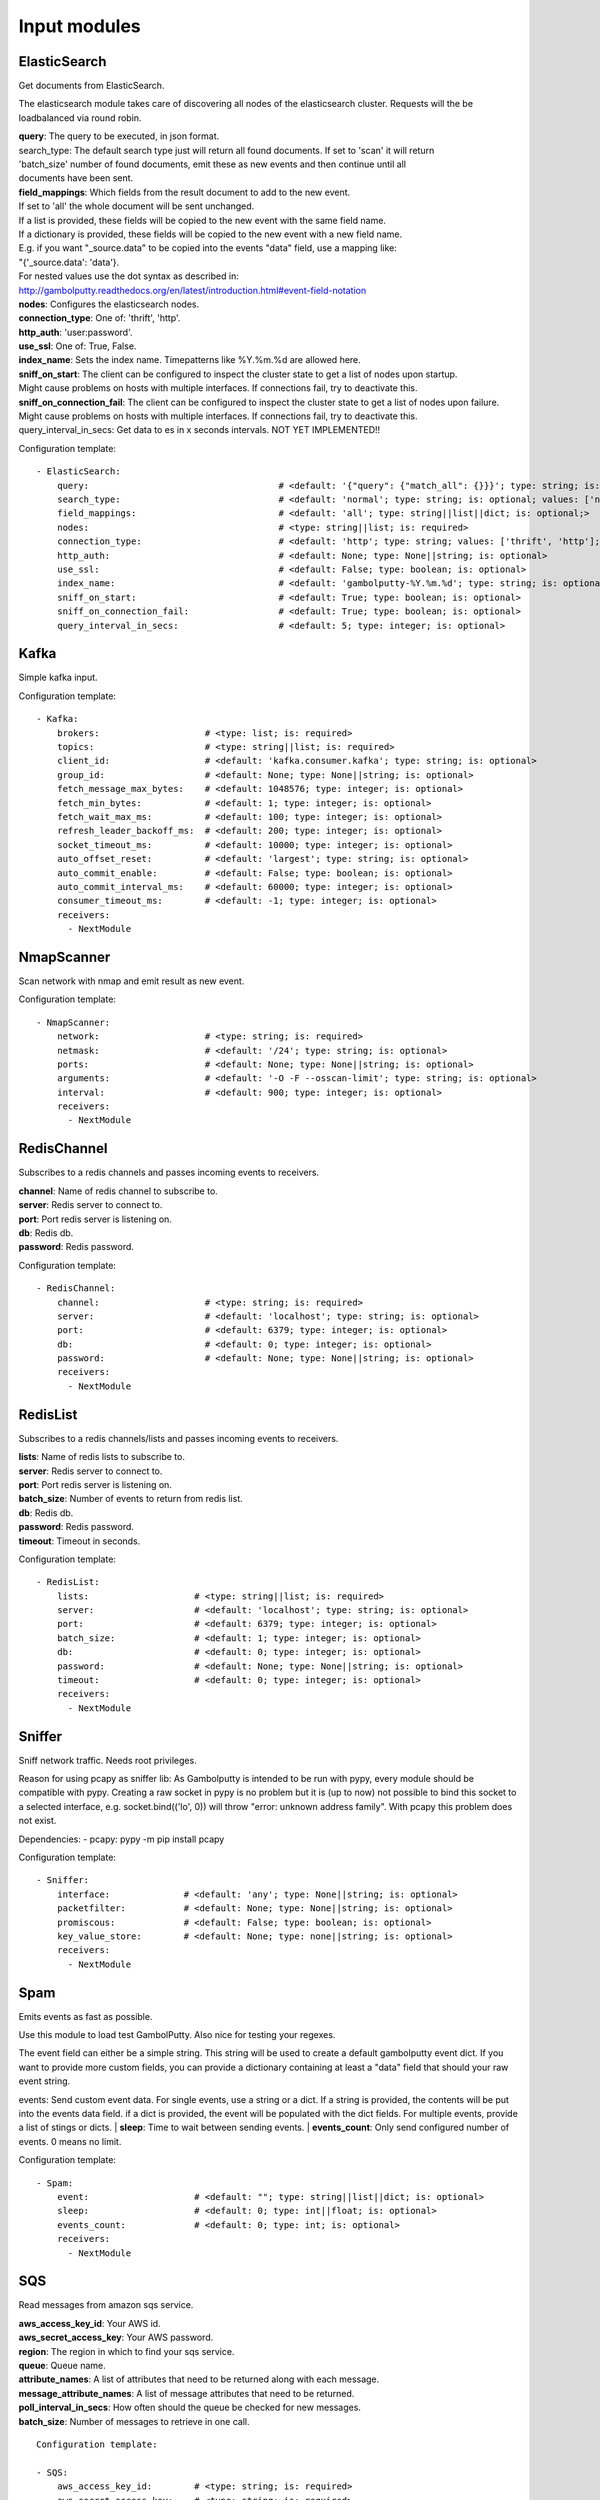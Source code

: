.. _Input:

Input modules
=============

ElasticSearch
-------------

Get documents from ElasticSearch.

The elasticsearch module takes care of discovering all nodes of the elasticsearch cluster.
Requests will the be loadbalanced via round robin.

| **query**:               The query to be executed, in json format.
| search_type:        The default search type just will return all found documents. If set to 'scan' it will return
| 'batch_size' number of found documents, emit these as new events and then continue until all
| documents have been sent.
| **field_mappings**:      Which fields from the result document to add to the new event.
| If set to 'all' the whole document will be sent unchanged.
| If a list is provided, these fields will be copied to the new event with the same field name.
| If a dictionary is provided, these fields will be copied to the new event with a new field name.
| E.g. if you want "_source.data" to be copied into the events "data" field, use a mapping like:
| "{'_source.data': 'data'}.
| For nested values use the dot syntax as described in:
| http://gambolputty.readthedocs.org/en/latest/introduction.html#event-field-notation
| **nodes**:               Configures the elasticsearch nodes.
| **connection_type**:     One of: 'thrift', 'http'.
| **http_auth**:           'user:password'.
| **use_ssl**:             One of: True, False.
| **index_name**:          Sets the index name. Timepatterns like %Y.%m.%d are allowed here.
| **sniff_on_start**:      The client can be configured to inspect the cluster state to get a list of nodes upon startup.
| Might cause problems on hosts with multiple interfaces. If connections fail, try to deactivate this.
| **sniff_on_connection_fail**:  The client can be configured to inspect the cluster state to get a list of nodes upon failure.
| Might cause problems on hosts with multiple interfaces. If connections fail, try to deactivate this.
| query_interval_in_secs:   Get data to es in x seconds intervals. NOT YET IMPLEMENTED!!

Configuration template:

::

    - ElasticSearch:
        query:                                    # <default: '{"query": {"match_all": {}}}'; type: string; is: optional>
        search_type:                              # <default: 'normal'; type: string; is: optional; values: ['normal', 'scan']>
        field_mappings:                           # <default: 'all'; type: string||list||dict; is: optional;>
        nodes:                                    # <type: string||list; is: required>
        connection_type:                          # <default: 'http'; type: string; values: ['thrift', 'http']; is: optional>
        http_auth:                                # <default: None; type: None||string; is: optional>
        use_ssl:                                  # <default: False; type: boolean; is: optional>
        index_name:                               # <default: 'gambolputty-%Y.%m.%d'; type: string; is: optional>
        sniff_on_start:                           # <default: True; type: boolean; is: optional>
        sniff_on_connection_fail:                 # <default: True; type: boolean; is: optional>
        query_interval_in_secs:                   # <default: 5; type: integer; is: optional>


Kafka
-----

Simple kafka input.


Configuration template:

::

    - Kafka:
        brokers:                    # <type: list; is: required>
        topics:                     # <type: string||list; is: required>
        client_id:                  # <default: 'kafka.consumer.kafka'; type: string; is: optional>
        group_id:                   # <default: None; type: None||string; is: optional>
        fetch_message_max_bytes:    # <default: 1048576; type: integer; is: optional>
        fetch_min_bytes:            # <default: 1; type: integer; is: optional>
        fetch_wait_max_ms:          # <default: 100; type: integer; is: optional>
        refresh_leader_backoff_ms:  # <default: 200; type: integer; is: optional>
        socket_timeout_ms:          # <default: 10000; type: integer; is: optional>
        auto_offset_reset:          # <default: 'largest'; type: string; is: optional>
        auto_commit_enable:         # <default: False; type: boolean; is: optional>
        auto_commit_interval_ms:    # <default: 60000; type: integer; is: optional>
        consumer_timeout_ms:        # <default: -1; type: integer; is: optional>
        receivers:
          - NextModule


NmapScanner
-----------

Scan network with nmap and emit result as new event.

Configuration template:

::

    - NmapScanner:
        network:                    # <type: string; is: required>
        netmask:                    # <default: '/24'; type: string; is: optional>
        ports:                      # <default: None; type: None||string; is: optional>
        arguments:                  # <default: '-O -F --osscan-limit'; type: string; is: optional>
        interval:                   # <default: 900; type: integer; is: optional>
        receivers:
          - NextModule


RedisChannel
------------

Subscribes to a redis channels and passes incoming events to receivers.

| **channel**:  Name of redis channel to subscribe to.
| **server**:  Redis server to connect to.
| **port**:  Port redis server is listening on.
| **db**:  Redis db.
| **password**:  Redis password.

Configuration template:

::

    - RedisChannel:
        channel:                    # <type: string; is: required>
        server:                     # <default: 'localhost'; type: string; is: optional>
        port:                       # <default: 6379; type: integer; is: optional>
        db:                         # <default: 0; type: integer; is: optional>
        password:                   # <default: None; type: None||string; is: optional>
        receivers:
          - NextModule


RedisList
---------

Subscribes to a redis channels/lists and passes incoming events to receivers.

| **lists**:  Name of redis lists to subscribe to.
| **server**:  Redis server to connect to.
| **port**:  Port redis server is listening on.
| **batch_size**:  Number of events to return from redis list.
| **db**:  Redis db.
| **password**:  Redis password.
| **timeout**:  Timeout in seconds.

Configuration template:

::

    - RedisList:
        lists:                    # <type: string||list; is: required>
        server:                   # <default: 'localhost'; type: string; is: optional>
        port:                     # <default: 6379; type: integer; is: optional>
        batch_size:               # <default: 1; type: integer; is: optional>
        db:                       # <default: 0; type: integer; is: optional>
        password:                 # <default: None; type: None||string; is: optional>
        timeout:                  # <default: 0; type: integer; is: optional>
        receivers:
          - NextModule


Sniffer
-------

Sniff network traffic. Needs root privileges.

Reason for using pcapy as sniffer lib:
As Gambolputty is intended to be run with pypy, every module should be compatible with pypy.
Creating a raw socket in pypy is no problem but it is (up to now) not possible to bind this
socket to a selected interface, e.g. socket.bind(('lo', 0)) will throw "error: unknown address family".
With pcapy this problem does not exist.

Dependencies:
- pcapy: pypy -m pip install pcapy

Configuration template:

::

    - Sniffer:
        interface:              # <default: 'any'; type: None||string; is: optional>
        packetfilter:           # <default: None; type: None||string; is: optional>
        promiscous:             # <default: False; type: boolean; is: optional>
        key_value_store:        # <default: None; type: none||string; is: optional>
        receivers:
          - NextModule


Spam
----

Emits events as fast as possible.

Use this module to load test GambolPutty. Also nice for testing your regexes.

The event field can either be a simple string. This string will be used to create a default gambolputty event dict.
If you want to provide more custom fields, you can provide a dictionary containing at least a "data" field that
should your raw event string.

events: Send custom event data. For single events, use a string or a dict. If a string is provided, the contents will
be put into the events data field.
if a dict is provided, the event will be populated with the dict fields.
For multiple events, provide a list of stings or dicts.
| **sleep**:  Time to wait between sending events.
| **events_count**:  Only send configured number of events. 0 means no limit.

Configuration template:

::

    - Spam:
        event:                    # <default: ""; type: string||list||dict; is: optional>
        sleep:                    # <default: 0; type: int||float; is: optional>
        events_count:             # <default: 0; type: int; is: optional>
        receivers:
          - NextModule


SQS
----

Read messages from amazon sqs service.

| **aws_access_key_id**: Your AWS id.
| **aws_secret_access_key**: Your AWS password.
| **region**: The region in which to find your sqs service.
| **queue**: Queue name.
| **attribute_names**: A list of attributes that need to be returned along with each message.
| **message_attribute_names**: A list of message attributes that need to be returned.
| **poll_interval_in_secs**: How often should the queue be checked for new messages.
| **batch_size**: Number of messages to retrieve in one call.

::

    Configuration template:

    - SQS:
        aws_access_key_id:        # <type: string; is: required>
        aws_secret_access_key:    # <type: string; is: required>
        region:                   # <type: string; is: required>
        queue:                    # <type: string; is: required>
        attribute_names:          # <default: ['All']; type: list; is: optional>
        message_attribute_names:  # <default: ['All']; type: list; is: optional>
        poll_interval_in_secs:    # <default: 1; type: integer; is: optional>
        batch_size:               # <default: 10; type: integer; is: optional>
        receivers:
          - NextModule

StdIn
-----

Reads data from stdin and sends it to its output queues.

Configuration template:

::

    - StdIn:
        multiline:                     # <default: False; type: boolean; is: optional>
        stream_end_signal:             # <default: False; type: boolean||string; is: optional>
        receivers:
          - NextModule


TcpServer
---------

Reads data from tcp socket and sends it to its outputs.
Should be the best choice perfomancewise if you are on Linux and are running with multiple workers.

| **interface**:   Ipaddress to listen on.
| **port**:        Port to listen on.
| **timeout**:     Sockettimeout in seconds.
| **tls**:         Use tls or not.
| **key**:         Path to tls key file.
| **cert**:        Path to tls cert file.
| **mode**:        Receive mode, line or stream.
| **simple_separator**:   If mode is line, set separator between lines.
| **regex_separator**:    If mode is line, set separator between lines. Here regex can be used.
| **chunksize**:   If mode is stream, set chunksize in bytes to read from stream.
| **max_buffer_size**:  Max kilobytes to in receiving buffer.

Configuration template:

::

    - TcpServer:
        interface:                       # <default: ''; type: string; is: optional>
        port:                            # <default: 5151; type: integer; is: optional>
        timeout:                         # <default: None; type: None||integer; is: optional>
        tls:                             # <default: False; type: boolean; is: optional>
        key:                             # <default: False; type: boolean||string; is: required if tls is True else optional>
        cert:                            # <default: False; type: boolean||string; is: required if tls is True else optional>
        mode:                            # <default: 'line'; type: string; values: ['line', 'stream']; is: optional>
        simple_separator:                # <default: '\n'; type: string; is: optional>
        regex_separator:                 # <default: None; type: None||string; is: optional>
        chunksize:                       # <default: 16384; type: integer; is: optional>
        max_buffer_size:                 # <default: 10240; type: integer; is: optional>
        receivers:
          - NextModule


UdpServer
---------

Reads data from udp socket and sends it to its output queues.

| **interface**:   Ipaddress to listen on.
| **port**:        Port to listen on.
| **timeout**:     Sockettimeout in seconds.

Configuration template:

::

    - UdpServer:
        interface:                       # <default: '0.0.0.0'; type: string; is: optional>
        port:                            # <default: 5151; type: integer; is: optional>
        timeout:                         # <default: None; type: None||integer; is: optional>
        receivers:
          - NextModule


UnixSocket
----------

Reads data from an unix socket and sends it to its output queues.

Configuration template:

::

    - UnixSocket:
        path_to_socket:         # <type: string; is: required>
        receivers:
          - NextModule


Zmq
---

Read events from a zeromq.


| **mode**:  Whether to run a server or client.
| **address**:  Address to connect to. Pattern: hostname:port. If mode is server, this sets the addresses to listen on.
| **pattern**:  One of 'pull', 'sub'.
| **hwm**:  Highwatermark for sending/receiving socket.

Configuration template:

::

    - Zmq:
        mode:                       # <default: 'server'; type: string; values: ['server', 'client']; is: optional>
        address:                    # <default: '*:5570'; type: string; is: optional>
        pattern:                    # <default: 'pull'; type: string; values: ['pull', 'sub']; is: optional>
        topic:                      # <default: ''; type: string; is: optional>
        hwm:                        # <default: None; type: None||integer; is: optional>
        receivers:
          - NextModule


ZmqTornado
----------

Read events from a zeromq.

| **mode**:  Whether to run a server or client.
| **address**:  Address to connect to. Pattern: hostname:port. If mode is server, this sets the addresses to listen on.
| **pattern**:  One of 'pull', 'sub'.
| **hwm**:  Highwatermark for sending/receiving socket.
| **separator**:  When using the sub pattern, messages can have a topic. Set separator to split message from topic.

Configuration template:

::

    - ZmqTornado:
        mode:                       # <default: 'server'; type: string; values: ['server', 'client']; is: optional>
        address:                    # <default: '*:5570'; type: string; is: optional>
        pattern:                    # <default: 'pull'; type: string; values: ['pull', 'sub']; is: optional>
        topic:                      # <default: ''; type: string; is: optional>
        separator:                  # <default: None; type: None||string; is: optional>
        hwm:                        # <default: None; type: None||integer; is: optional>
        receivers:
          - NextModule
